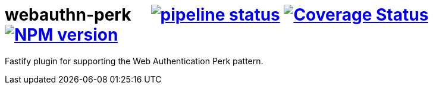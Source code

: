 = webauthn-perk {nbsp}{nbsp}{nbsp} image:https://gitlab.com/davedoesdev/webauthn-perk/badges/master/pipeline.svg[pipeline status,link=https://gitlab.com/davedoesdev/webauthn-perk/commits/master] image:https://coveralls.io/repos/github/davedoesdev/webauthn-perk/badge.svg[Coverage Status,link=https://coveralls.io/github/davedoesdev/webauthn-perk] image:https://img.shields.io/npm/v/webauthn-perk.svg[NPM version,link=https://www.npmjs.com/package/webauthn-perk]

Fastify plugin for supporting the Web Authentication Perk pattern.
